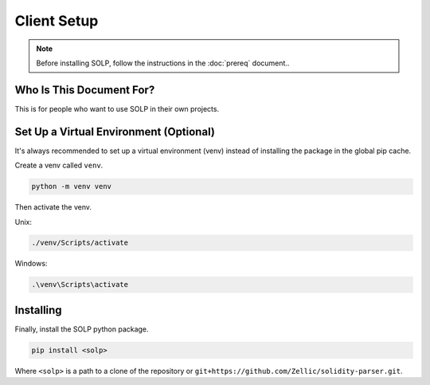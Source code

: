 Client Setup
===============

.. note::
   Before installing SOLP, follow the instructions in the :doc:`prereq` document..

Who Is This Document For?
^^^^^^^^^^^^^^^^^^^^^^^^^
This is for people who want to use SOLP in their own projects.

Set Up a Virtual Environment (Optional)
^^^^^^^^^^^^^^^^^^^^^^^^^^^^^^^^^^^^^^^

It's always recommended to set up a virtual environment (venv) instead of installing the package in the global pip cache.

Create a venv called ``venv``.

.. code-block:: bash

   python -m venv venv

Then activate the venv.

Unix:

.. code-block:: bash

   ./venv/Scripts/activate

Windows:

.. code-block:: powershell

   .\venv\Scripts\activate

Installing
^^^^^^^^^^

Finally, install the SOLP python package.

.. code-block:: bash

   pip install <solp>

Where ``<solp>`` is a path to a clone of the repository or ``git+https://github.com/Zellic/solidity-parser.git``.
